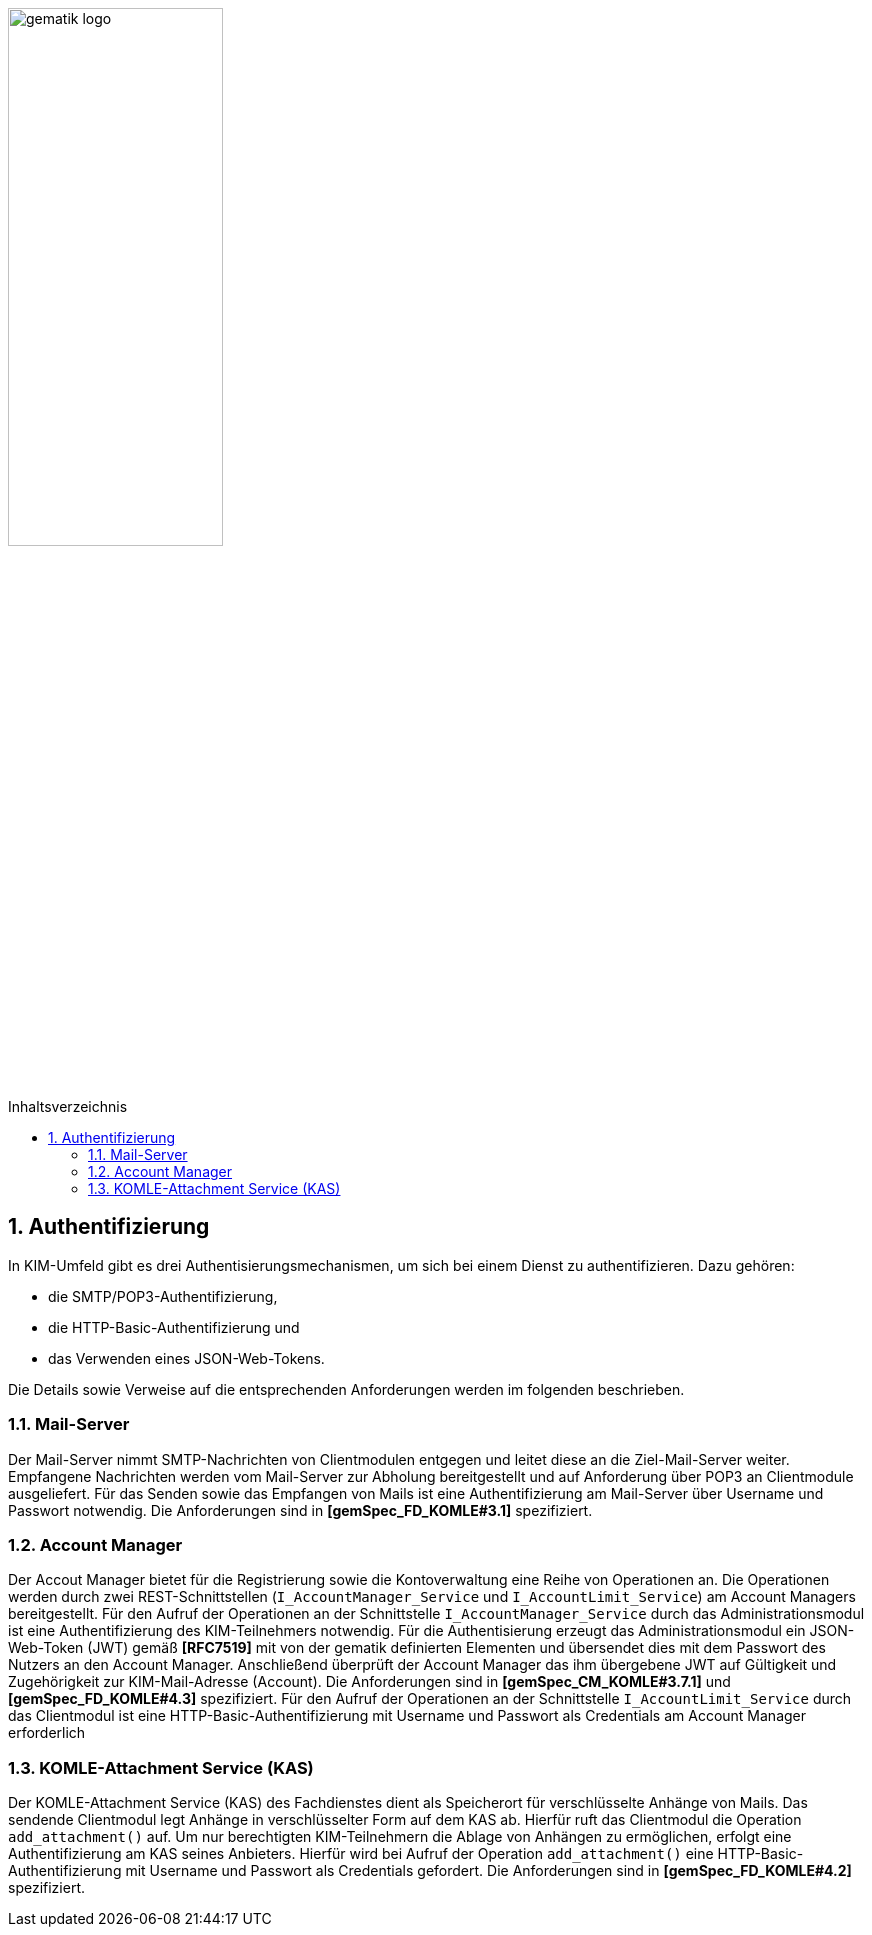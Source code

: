 :imagesdir: ../images
:toc: macro
:toclevels: 3
:toc-title: Inhaltsverzeichnis
:numbered:

image:gematik_logo.svg[width=50%]

toc::[]

== Authentifizierung
In KIM-Umfeld gibt es drei Authentisierungsmechanismen, um sich bei einem Dienst zu authentifizieren. Dazu gehören:

- die SMTP/POP3-Authentifizierung, 
- die HTTP-Basic-Authentifizierung und 
- das Verwenden eines JSON-Web-Tokens. 

Die Details sowie Verweise auf die entsprechenden Anforderungen werden im folgenden beschrieben. 

=== Mail-Server
Der Mail-Server nimmt SMTP-Nachrichten von Clientmodulen entgegen und leitet diese an die Ziel-Mail-Server weiter. Empfangene Nachrichten werden vom Mail-Server zur Abholung bereitgestellt und auf Anforderung über POP3 an Clientmodule ausgeliefert. Für das Senden sowie das Empfangen von Mails ist eine Authentifizierung am Mail-Server über Username und Passwort notwendig. Die Anforderungen sind in *[gemSpec_FD_KOMLE#3.1]* spezifiziert.

=== Account Manager
Der Accout Manager bietet für die Registrierung sowie die Kontoverwaltung eine Reihe von Operationen an. Die Operationen werden durch zwei REST-Schnittstellen (`I_AccountManager_Service` und `I_AccountLimit_Service`) am Account Managers bereitgestellt. Für den Aufruf der Operationen an der Schnittstelle `I_AccountManager_Service` durch das Administrationsmodul ist eine Authentifizierung des KIM-Teilnehmers notwendig. Für die Authentisierung erzeugt das Administrationsmodul ein JSON-Web-Token (JWT) gemäß *[RFC7519]* mit von der gematik definierten Elementen und übersendet dies mit dem Passwort des Nutzers an den Account Manager. Anschließend überprüft der Account Manager das ihm übergebene JWT auf Gültigkeit und Zugehörigkeit zur KIM-Mail-Adresse (Account). Die Anforderungen sind in *[gemSpec_CM_KOMLE#3.7.1]* und *[gemSpec_FD_KOMLE#4.3]* spezifiziert. Für den Aufruf der Operationen an der Schnittstelle `I_AccountLimit_Service` durch das Clientmodul ist eine HTTP-Basic-Authentifizierung mit Username und Passwort als Credentials am Account Manager erforderlich 

=== KOMLE-Attachment Service (KAS)
Der KOMLE-Attachment Service (KAS) des Fachdienstes dient als Speicherort für verschlüsselte Anhänge von Mails. Das sendende Clientmodul legt Anhänge in verschlüsselter Form auf dem KAS ab. Hierfür ruft das Clientmodul die Operation `add_attachment()` auf. Um nur berechtigten KIM-Teilnehmern die Ablage von Anhängen zu ermöglichen, erfolgt eine Authentifizierung am KAS seines Anbieters. Hierfür wird bei Aufruf der Operation `add_attachment()` eine HTTP-Basic-Authentifizierung mit Username und Passwort als Credentials gefordert. Die Anforderungen sind in *[gemSpec_FD_KOMLE#4.2]* spezifiziert.
